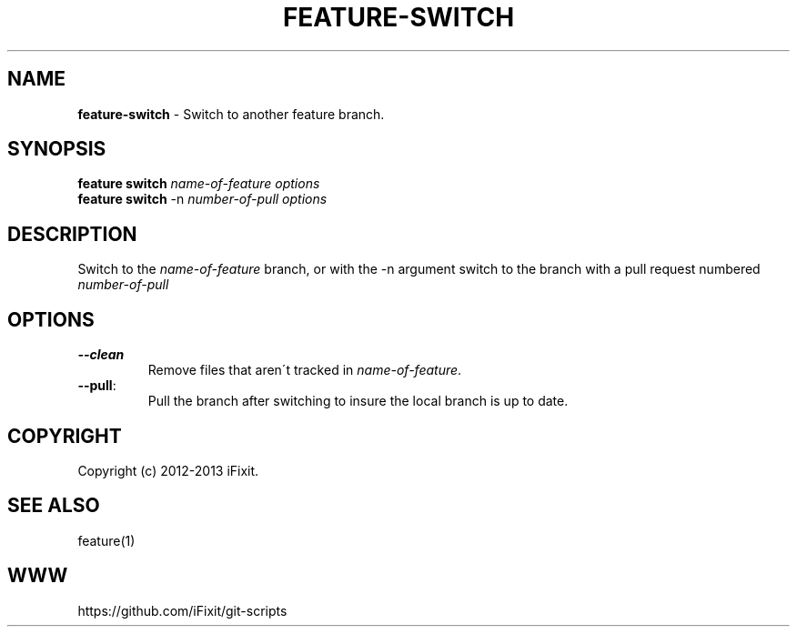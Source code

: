 .\" generated with Ronn/v0.7.3
.\" http://github.com/rtomayko/ronn/tree/0.7.3
.
.TH "FEATURE\-SWITCH" "1" "November 2019" "iFixit" ""
.
.SH "NAME"
\fBfeature\-switch\fR \- Switch to another feature branch\.
.
.SH "SYNOPSIS"
\fBfeature switch\fR \fIname\-of\-feature\fR \fIoptions\fR
.
.br
\fBfeature switch\fR \-n \fInumber\-of\-pull\fR \fIoptions\fR
.
.SH "DESCRIPTION"
Switch to the \fIname\-of\-feature\fR branch, or with the \-n argument switch to the branch with a pull request numbered \fInumber\-of\-pull\fR
.
.SH "OPTIONS"
.
.TP
\fB\-\-clean\fR
Remove files that aren\'t tracked in \fIname\-of\-feature\fR\.
.
.TP
\fB\-\-pull\fR:
.
.br
Pull the branch after switching to insure the local branch is up to date\.

.
.SH "COPYRIGHT"
Copyright (c) 2012\-2013 iFixit\.
.
.SH "SEE ALSO"
feature(1)
.
.SH "WWW"
https://github\.com/iFixit/git\-scripts
